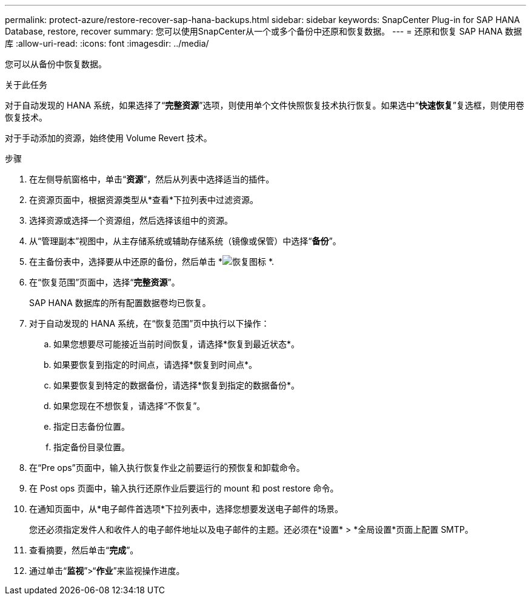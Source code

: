 ---
permalink: protect-azure/restore-recover-sap-hana-backups.html 
sidebar: sidebar 
keywords: SnapCenter Plug-in for SAP HANA Database, restore, recover 
summary: 您可以使用SnapCenter从一个或多个备份中还原和恢复数据。 
---
= 还原和恢复 SAP HANA 数据库
:allow-uri-read: 
:icons: font
:imagesdir: ../media/


[role="lead"]
您可以从备份中恢复数据。

.关于此任务
对于自动发现的 HANA 系统，如果选择了“*完整资源*”选项，则使用单个文件快照恢复技术执行恢复。如果选中“*快速恢复*”复选框，则使用卷恢复技术。

对于手动添加的资源，始终使用 Volume Revert 技术。

.步骤
. 在左侧导航窗格中，单击“*资源*”，然后从列表中选择适当的插件。
. 在资源页面中，根据资源类型从*查看*下拉列表中过滤资源。
. 选择资源或选择一个资源组，然后选择该组中的资源。
. 从“管理副本”视图中，从主存储系统或辅助存储系统（镜像或保管）中选择“*备份*”。
. 在主备份表中，选择要从中还原的备份，然后单击 *image:../media/restore_icon.gif["恢复图标"] *.
. 在“恢复范围”页面中，选择“*完整资源*”。
+
SAP HANA 数据库的所有配置数据卷均已恢复。

. 对于自动发现的 HANA 系统，在“恢复范围”页中执行以下操作：
+
.. 如果您想要尽可能接近当前时间恢复，请选择*恢复到最近状态*。
.. 如果要恢复到指定的时间点，请选择*恢复到时间点*。
.. 如果要恢复到特定的数据备份，请选择*恢复到指定的数据备份*。
.. 如果您现在不想恢复，请选择“不恢复”。
.. 指定日志备份位置。
.. 指定备份目录位置。


. 在“Pre ops”页面中，输入执行恢复作业之前要运行的预恢复和卸载命令。
. 在 Post ops 页面中，输入执行还原作业后要运行的 mount 和 post restore 命令。
. 在通知页面中，从*电子邮件首选项*下拉列表中，选择您想要发送电子邮件的场景。
+
您还必须指定发件人和收件人的电子邮件地址以及电子邮件的主题。还必须在*设置* > *全局设置*页面上配置 SMTP。

. 查看摘要，然后单击“*完成*”。
. 通过单击“*监视*”>“*作业*”来监视操作进度。


